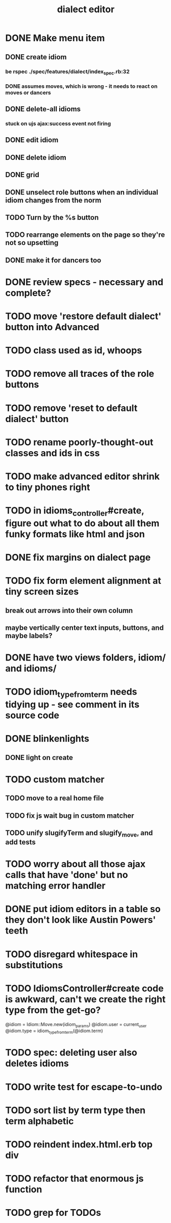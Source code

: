 #+TITLE: dialect editor
* DONE Make menu item
** DONE create idiom
*** be rspec ./spec/features/dialect/index_spec.rb:32
*** DONE assumes moves, which is wrong - it needs to react on moves or dancers
** DONE delete-all idioms
*** stuck on ujs ajax:success event not firing
** DONE edit idiom
** DONE delete idiom
** DONE grid
** DONE unselect role buttons when an individual idiom changes from the norm
** TODO Turn by the %s button
** TODO rearrange elements on the page so they're not so upsetting
** DONE make it for dancers too
* DONE review specs - necessary and complete?
* TODO move 'restore default dialect' button into Advanced
* TODO class used as id, whoops
* TODO remove all traces of the role buttons
* TODO remove 'reset to default dialect' button
* TODO rename poorly-thought-out classes and ids in css
* TODO make advanced editor shrink to tiny phones right
* TODO in idioms_controller#create, figure out what to do about all them funky formats like html and json
* DONE fix margins on dialect page
* TODO fix form element alignment at tiny screen sizes
** break out arrows into their own column
** maybe vertically center text inputs, buttons, and maybe labels?
* DONE have two views folders, idiom/ and idioms/
* TODO idiom_type_from_term needs tidying up - see comment in its source code
* DONE blinkenlights
** DONE light on create
* TODO custom matcher
** TODO move to a real home file
** TODO fix js wait bug in custom matcher
** TODO unify slugifyTerm and slugify_move, and add tests
* TODO worry about all those ajax calls that have 'done' but no matching error handler
* DONE put idiom editors in a table so they don't look like Austin Powers' teeth
* TODO disregard whitespace in substitutions
* TODO IdiomsController#create code is awkward, can't we create the right type from the get-go?
    @idiom = Idiom::Move.new(idiom_params)
    @idiom.user = current_user
    @idiom.type = idiom_type_from_term(@idiom.term)
* TODO spec: deleting user also deletes idioms
* TODO write test for escape-to-undo
* TODO sort list by term type then term alphabetic
* TODO reindent index.html.erb top div
* TODO refactor that enormous js function
* TODO grep for TODOs
